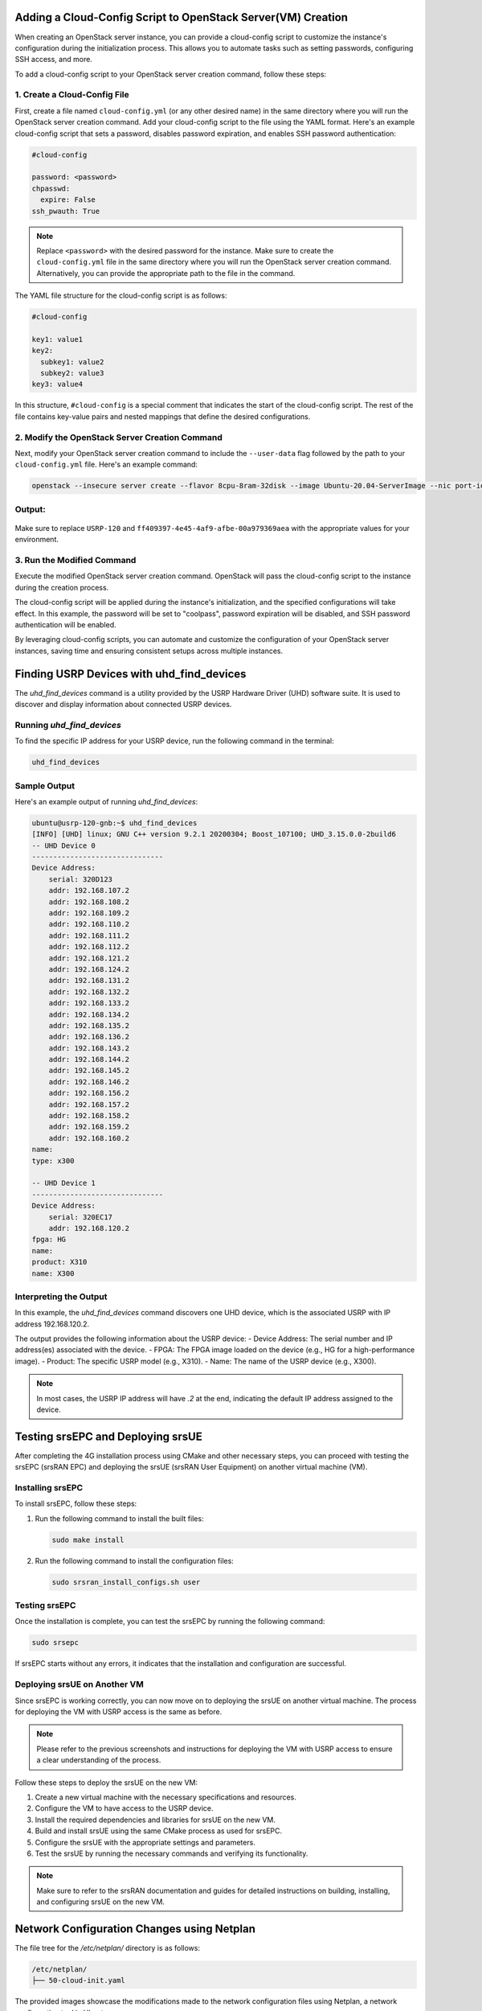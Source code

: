 Adding a Cloud-Config Script to OpenStack Server(VM) Creation
==============================================================

When creating an OpenStack server instance, you can provide a cloud-config script to customize the instance's configuration during the initialization process. This allows you to automate tasks such as setting passwords, configuring SSH access, and more.

To add a cloud-config script to your OpenStack server creation command, follow these steps:

1. Create a Cloud-Config File
-----------------------------

First, create a file named ``cloud-config.yml`` (or any other desired name) in the same directory where you will run the OpenStack server creation command. Add your cloud-config script to the file using the YAML format. Here's an example cloud-config script that sets a password, disables password expiration, and enables SSH password authentication:



.. code-block:: yaml

   #cloud-config

   password: <password>
   chpasswd:
     expire: False
   ssh_pwauth: True

.. note::
   Replace ``<password>`` with the desired password for the instance.
   Make sure to create the ``cloud-config.yml`` file in the same directory where you will run the OpenStack server creation command. Alternatively, you can provide the appropriate path to the file in the command.

The YAML file structure for the cloud-config script is as follows:

.. code-block:: yaml

   #cloud-config

   key1: value1
   key2:
     subkey1: value2
     subkey2: value3
   key3: value4

In this structure, ``#cloud-config`` is a special comment that indicates the start of the cloud-config script. The rest of the file contains key-value pairs and nested mappings that define the desired configurations.

2. Modify the OpenStack Server Creation Command
-----------------------------------------------

Next, modify your OpenStack server creation command to include the ``--user-data`` flag followed by the path to your ``cloud-config.yml`` file. Here's an example command:

.. code-block:: bash

   openstack --insecure server create --flavor 8cpu-8ram-32disk --image Ubuntu-20.04-ServerImage --nic port-id=`openstack --insecure port list | grep USRP-121 | awk '{print $2}'` --nic net-id=ff409397-4e45-4af9-afbe-00a979369aea --user-data cloud-config.yml --availability-zone radio USRP-121-UE

Output:
-------

.. figure:: _static/121_output.png
  :alt: CBRS Hardware
  :align: center
  :width: 1150px
  :height: 700px

Make sure to replace ``USRP-120`` and ``ff409397-4e45-4af9-afbe-00a979369aea`` with the appropriate values for your environment.

3. Run the Modified Command
---------------------------

Execute the modified OpenStack server creation command. OpenStack will pass the cloud-config script to the instance during the creation process.

The cloud-config script will be applied during the instance's initialization, and the specified configurations will take effect. In this example, the password will be set to "coolpass", password expiration will be disabled, and SSH password authentication will be enabled.

By leveraging cloud-config scripts, you can automate and customize the configuration of your OpenStack server instances, saving time and ensuring consistent setups across multiple instances.


Finding USRP Devices with uhd_find_devices
==========================================

The `uhd_find_devices` command is a utility provided by the USRP Hardware Driver (UHD) software suite. It is used to discover and display information about connected USRP devices.

Running `uhd_find_devices`
---------------------------

To find the specific IP address for your USRP device, run the following command in the terminal:

.. code-block:: bash

  uhd_find_devices

Sample Output
-------------

Here's an example output of running `uhd_find_devices`:

.. figure:: _static/find_devices.png
  :alt: CBRS Hardware
  :align: center


.. code-block:: text

  ubuntu@usrp-120-gnb:~$ uhd_find_devices
  [INFO] [UHD] linux; GNU C++ version 9.2.1 20200304; Boost_107100; UHD_3.15.0.0-2build6
  -- UHD Device 0
  -------------------------------
  Device Address:
      serial: 320D123
      addr: 192.168.107.2
      addr: 192.168.108.2
      addr: 192.168.109.2
      addr: 192.168.110.2
      addr: 192.168.111.2
      addr: 192.168.112.2
      addr: 192.168.121.2
      addr: 192.168.124.2
      addr: 192.168.131.2
      addr: 192.168.132.2
      addr: 192.168.133.2
      addr: 192.168.134.2
      addr: 192.168.135.2
      addr: 192.168.136.2
      addr: 192.168.143.2
      addr: 192.168.144.2
      addr: 192.168.145.2
      addr: 192.168.146.2
      addr: 192.168.156.2
      addr: 192.168.157.2
      addr: 192.168.158.2
      addr: 192.168.159.2
      addr: 192.168.160.2
  name:
  type: x300

  -- UHD Device 1
  -------------------------------
  Device Address:
      serial: 320EC17
      addr: 192.168.120.2
  fpga: HG
  name:
  product: X310
  name: X300

Interpreting the Output
-----------------------

In this example, the `uhd_find_devices` command discovers one UHD device, which is the associated USRP with IP address 192.168.120.2.

The output provides the following information about the USRP device:
- Device Address: The serial number and IP address(es) associated with the device.
- FPGA: The FPGA image loaded on the device (e.g., HG for a high-performance image).
- Product: The specific USRP model (e.g., X310).
- Name: The name of the USRP device (e.g., X300).

.. note::
  In most cases, the USRP IP address will have `.2` at the end, indicating the default IP address assigned to the device.


Testing srsEPC and Deploying srsUE
==================================

After completing the 4G installation process using CMake and other necessary steps, you can proceed with testing the srsEPC (srsRAN EPC) and deploying the srsUE (srsRAN User Equipment) on another virtual machine (VM).

Installing srsEPC
-----------------

To install srsEPC, follow these steps:

1. Run the following command to install the built files:

   .. code-block:: bash

      sudo make install

2. Run the following command to install the configuration files:

   .. code-block:: bash

      sudo srsran_install_configs.sh user

Testing srsEPC
--------------

Once the installation is complete, you can test the srsEPC by running the following command:

.. code-block:: bash

   sudo srsepc

If srsEPC starts without any errors, it indicates that the installation and configuration are successful.

Deploying srsUE on Another VM
-----------------------------

Since srsEPC is working correctly, you can now move on to deploying the srsUE on another virtual machine. The process for deploying the VM with USRP access is the same as before.

.. note::
   Please refer to the previous screenshots and instructions for deploying the VM with USRP access to ensure a clear understanding of the process.

Follow these steps to deploy the srsUE on the new VM:

1. Create a new virtual machine with the necessary specifications and resources.

2. Configure the VM to have access to the USRP device.

3. Install the required dependencies and libraries for srsUE on the new VM.

4. Build and install srsUE using the same CMake process as used for srsEPC.

5. Configure the srsUE with the appropriate settings and parameters.

6. Test the srsUE by running the necessary commands and verifying its functionality.

.. note::
   Make sure to refer to the srsRAN documentation and guides for detailed instructions on building, installing, and configuring srsUE on the new VM.

Network Configuration Changes using Netplan
===========================================
The file tree for the `/etc/netplan/` directory is as follows:

.. code-block:: text

   /etc/netplan/
   ├── 50-cloud-init.yaml

The provided images showcase the modifications made to the network configuration files using Netplan, a network configuration tool in Ubuntu.

50-cloud-init.yaml (Before Changes)
-----------------------------------

In the second image, the modified ``50-cloud-init.yaml`` file is shown with the following changes:


.. figure:: _static/after_edit.png
  :alt: CBRS Hardware
  :align: center
  :width: 1150px
  :height: 700px

.. code-block:: yaml

   network:
     version: 2
     ethernets:
       ens3:
         dhcp4: true
         match:
           macaddress: fa:16:3e:9f:4B:85
         set-name: ens3
       ens5:
         addresses:
           - 192.168.121.6/24
         mtu: 9000
         #dhcp4: true
         #match:
         #macaddress: fa:16:3e:3f:ff:75
         #set-name: ens5

The changes made to the configuration are as follows:

1. ``ens3``:
   - The MAC address has been updated to ``fa:16:3e:9f:4B:85``.
   - The interface continues to use DHCP to obtain an IP address.

2. ``ens5``:
   - The ``dhcp4`` parameter has been commented out, indicating that DHCP is disabled for this interface.
   - The ``match`` and ``macaddress`` parameters have been commented out, suggesting that the MAC address matching is not being used for ``ens5``.
   - The ``addresses`` parameter has been added, assigning a static IP address ``192.168.121.6`` with a subnet mask of ``/24`` (255.255.255.0) to ``ens5``.
   - The ``mtu`` (Maximum Transmission Unit) parameter has been set to ``9000``, indicating a larger packet size for ``ens5``. This allows for improved network performance by enabling jumbo frames.

50-cloud-init.yaml (After Changes)
-----------------------------------

In the first image, the ``50-cloud-init.yaml`` file is displayed, which is a network configuration file generated by cloud-init. The file contains the following configuration:

.. figure:: _static/orignal_yaml_file.png
  :alt: CBRS Hardware
  :align: center
  :width: 1150px
  :height: 700px

.. code-block:: yaml

   network:
     version: 2
     ethernets:
       ens3:
         dhcp4: true
         match:
           macaddress: fa:16:3e:50:9c:c1
         set-name: ens3
       ens5:
         dhcp4: true
         match:
           macaddress: fa:16:3e:76:4c:11
         set-name: ens5

This configuration defines two network interfaces:

1. ``ens3``:
   - Configured to obtain an IP address via DHCP (Dynamic Host Configuration Protocol).
   - The ``match`` section specifies the MAC address ``fa:16:3e:50:9c:c1`` to identify the interface.
   - The ``set-name`` parameter sets the interface name to ``ens3``.

2. ``ens5``:
   - Configured to obtain an IP address via DHCP.
   - The ``match`` section specifies the MAC address ``fa:16:3e:76:4c:11`` to identify the interface.
   - The ``set-name`` parameter sets the interface name to ``ens5``.

Explanation of Changes
----------------------

The modifications in the ``50-cloud-init.yaml`` file alter the network settings for the ``ens3`` and ``ens5`` interfaces:

- ``ens3`` continues to use DHCP for IP address assignment, but the MAC address has been updated to ``fa:16:3e:9f:4B:85``. This change ensures that the correct physical interface is identified based on its MAC address.

- ``ens5`` has been reconfigured to use a static IP address instead of DHCP. The ``addresses`` parameter assigns the IP address ``192.168.121.6`` with a subnet mask of ``/24``. This means that ``ens5`` will always have the specified IP address, providing a consistent and predictable network configuration.

- The ``mtu`` parameter for ``ens5`` has been set to ``9000``, enabling jumbo frames. Jumbo frames allow for larger packet sizes, reducing overhead and improving network efficiency. However, it's important to ensure that all devices on the network support and are configured for jumbo frames.

By modifying the Netplan configuration file, you can customize the network settings according to your specific requirements. This includes assigning static IP addresses, configuring subnet masks, enabling or disabling DHCP, and adjusting MTU sizes for optimal network performance.

It's crucial to carefully review and test the network configuration changes before applying them to avoid any network connectivity issues or conflicts.


Network Configuration and Testing with Netplan and srsRAN
=========================================================

This document outlines the steps involved in configuring the network using Netplan and testing the srsRAN software suite, specifically the srsEPC (Evolved Packet Core) and srsUE (User Equipment), in an Ubuntu environment.

Netplan Configuration
---------------------

The network configuration was modified using Netplan, a powerful network configuration tool in Ubuntu. The changes were made to the ``50-cloud-init.yaml`` file, which is a YAML-formatted configuration file used by cloud-init.

The modifications included:

1. Updating the MAC address for the ``ens3`` interface to ``fa:16:3e:9f:4B:85``.
2. Disabling DHCP and assigning a static IP address ``192.168.121.6/24`` to the ``ens5`` interface.
3. Configuring a larger MTU value of ``9000`` for the ``ens5`` interface to enable jumbo frames.

These changes were made to customize the network settings according to the specific requirements of the system and to optimize network performance.

srsRAN Testing
--------------

After configuring the network, the focus shifted to testing the srsRAN software suite. The srsRAN project provides an open-source implementation of the 4G/5G Radio Access Network (RAN) and Core Network (CN) functionalities.

The testing process involved the following steps:

1. Installing the srsEPC component using the ``sudo make install`` command.
2. Installing the configuration files for srsEPC using the ``sudo srsran_install_configs.sh user`` command.
3. Testing the srsEPC by running the ``sudo srsepc`` command and verifying its functionality.

Upon successful testing of srsEPC, the next step was to deploy the srsUE component on another virtual machine (VM). The process for deploying the VM with USRP (Universal Software Radio Peripheral) access remained the same as before.

Conclusion
----------

The network configuration and testing process demonstrated the power and flexibility of Netplan in managing network settings in an Ubuntu environment. By modifying the ``50-cloud-init.yaml`` file, it was possible to customize the network interfaces, assign static IP addresses, and enable jumbo frames for improved performance.

The successful installation and testing of the srsEPC component of the srsRAN software suite laid the foundation for further exploration and deployment of the srsUE component on a separate virtual machine. The ability to configure and test these components independently allows for a modular and scalable approach to building and experimenting with 4G/5G networks.

Overall, the combination of Netplan for network configuration and srsRAN for radio access and core network functionalities provides a powerful toolset for researchers, developers, and network engineers working in the field of wireless communications. The steps outlined in this document serve as a starting point for further exploration, optimization, and integration of these technologies in various network scenarios.